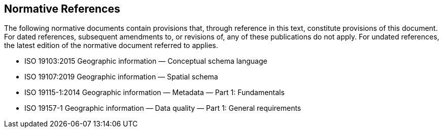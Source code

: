 == Normative References

The following normative documents contain provisions that, through reference in this text, constitute provisions of this document. For dated references, subsequent amendments to, or revisions of, any of these publications do not apply. For undated references, the latest edition of the normative document referred to applies.

* ISO 19103:2015 Geographic information — Conceptual schema language
* ISO 19107:2019 Geographic information — Spatial schema
* ISO 19115-1:2014 Geographic information — Metadata — Part 1: Fundamentals
* ISO 19157-1 Geographic information — Data quality — Part 1: General requirements